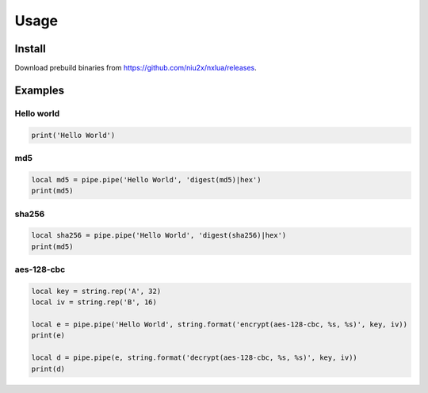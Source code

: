 Usage
=====

Install
------------
Download prebuild binaries from https://github.com/niu2x/nxlua/releases.

Examples
------------

Hello world
~~~~~~~~~~~~
.. code-block:: lua

   print('Hello World')

md5
~~~~~~~~~~~~
.. code-block:: lua
   
   local md5 = pipe.pipe('Hello World', 'digest(md5)|hex')
   print(md5)

sha256
~~~~~~~~~~~~
.. code-block:: lua
   
   local sha256 = pipe.pipe('Hello World', 'digest(sha256)|hex')
   print(md5)


aes-128-cbc
~~~~~~~~~~~~
.. code-block:: lua
   
   local key = string.rep('A', 32)
   local iv = string.rep('B', 16)

   local e = pipe.pipe('Hello World', string.format('encrypt(aes-128-cbc, %s, %s)', key, iv))
   print(e)

   local d = pipe.pipe(e, string.format('decrypt(aes-128-cbc, %s, %s)', key, iv))
   print(d)